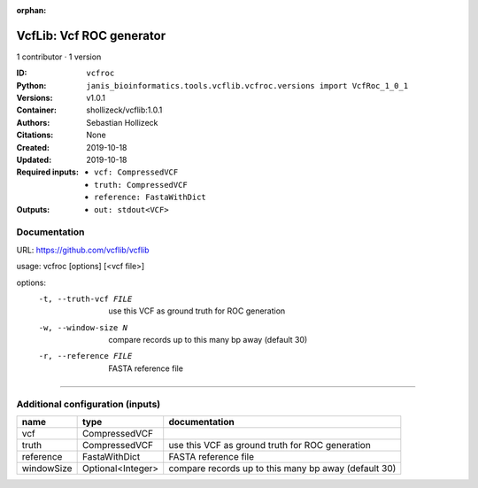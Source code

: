 :orphan:

VcfLib: Vcf ROC generator
==================================

1 contributor · 1 version

:ID: ``vcfroc``
:Python: ``janis_bioinformatics.tools.vcflib.vcfroc.versions import VcfRoc_1_0_1``
:Versions: v1.0.1
:Container: shollizeck/vcflib:1.0.1
:Authors: Sebastian Hollizeck
:Citations: None
:Created: 2019-10-18
:Updated: 2019-10-18
:Required inputs:
   - ``vcf: CompressedVCF``

   - ``truth: CompressedVCF``

   - ``reference: FastaWithDict``
:Outputs: 
   - ``out: stdout<VCF>``

Documentation
-------------

URL: `https://github.com/vcflib/vcflib <https://github.com/vcflib/vcflib>`_

usage: vcfroc [options] [<vcf file>]

options:
	-t, --truth-vcf FILE	use this VCF as ground truth for ROC generation
	-w, --window-size N       compare records up to this many bp away (default 30)
	-r, --reference FILE	FASTA reference file

------

Additional configuration (inputs)
---------------------------------

==========  =================  ====================================================
name        type               documentation
==========  =================  ====================================================
vcf         CompressedVCF
truth       CompressedVCF      use this VCF as ground truth for ROC generation
reference   FastaWithDict      FASTA reference file
windowSize  Optional<Integer>  compare records up to this many bp away (default 30)
==========  =================  ====================================================

